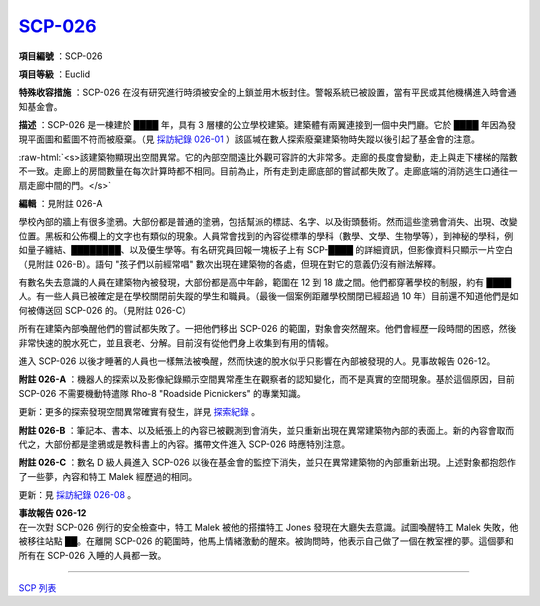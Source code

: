 ============================================
`SCP-026 <http://www.scp-wiki.net/scp-026>`_
============================================

**項目編號** ：SCP-026

**項目等級** ：Euclid

**特殊收容措施** ：SCP-026 在沒有研究進行時須被安全的上鎖並用木板封住。警報系統已被設置，當有平民或其他機構進入時會通知基金會。

**描述** ：SCP-026 是一棟建於 ████ 年，具有 3 層樓的公立學校建築。建築體有兩翼連接到一個中央門廳。它於 ████ 年因為發現平面圖和藍圖不符而被廢棄。（見 `採訪紀錄 026-01 <interview-log-026-01.rst>`_ ）該區堿在數人探索廢棄建築物時失蹤以後引起了基金會的注意。

..  role:: raw-html(raw)
    :format: html

:raw-html:`<s>該建築物顯現出空間異常。它的內部空間遠比外觀可容許的大非常多。走廊的長度會變動，走上與走下樓梯的階數不一致。走廊上的房間數量在每次計算時都不相同。目前為止，所有走到走廊底部的嘗試都失敗了。走廊底端的消防逃生口通往一扇走廊中間的門。</s>`

**編輯** ：見附註 026-A

學校內部的牆上有很多塗鴉。大部份都是普通的塗鴉，包括幫派的標誌、名字、以及街頭藝術。然而這些塗鴉會消失、出現、改變位置。黑板和公佈欄上的文字也有類似的現象。人員常會找到的內容從標準的學科（數學、文學、生物學等），到神秘的學科，例如量子纏結、████████、以及優生學等。有名研究員回報一塊板子上有 SCP-████ 的詳細資訊，但影像資料只顯示一片空白（見附註 026-B）。語句 "孩子們以前經常唱" 數次出現在建築物的各處，但現在對它的意義仍沒有辦法解釋。

有數名失去意識的人員在建築物內被發現，大部份都是高中年齡，範圍在 12 到 18 歲之間。他們都穿著學校的制服，約有 ████ 人。有一些人員已被確定是在學校關閉前失蹤的學生和職員。（最後一個案例距離學校關閉已經超過 10 年）目前還不知道他們是如何被傳送回 SCP-026 的。（見附註 026-C）

所有在建築內部喚醒他們的嘗試都失敗了。一把他們移出 SCP-026 的範圍，對象會突然醒來。他們會經歷一段時間的困惑，然後非常快速的脫水死亡，並且衰老、分解。目前沒有從他們身上收集到有用的情報。

進入 SCP-026 以後才睡著的人員也一樣無法被喚醒，然而快速的脫水似乎只影響在內部被發現的人。見事故報告 026-12。

**附註 026-A** ：機器人的探索以及影像紀錄顯示空間異常產生在觀察者的認知變化，而不是真實的空間現象。基於這個原因，目前 SCP-026 不需要機動特遣隊 Rho-8 "Roadside Picnickers" 的專業知識。

更新：更多的探索發現空間異常確實有發生，詳見 `探索紀錄 <026-exploration-logs.rst>`_ 。

**附註 026-B** ：筆記本、書本、以及紙張上的內容已被觀測到會消失，並只重新出現在異常建築物內部的表面上。新的內容會取而代之，大部份都是塗鴉或是教科書上的內容。攜帶文件進入 SCP-026 時應特別注意。

**附註 026-C** ：數名 D 級人員進入 SCP-026 以後在基金會的監控下消失，並只在異常建築物的內部重新出現。上述對象都抱怨作了一些夢，內容和特工 Malek 經歷過的相同。

更新：見 `採訪紀錄 026-08 <interview-log-026-08.rst>`_ 。

| **事故報告 026-12**
| 在一次對 SCP-026 例行的安全檢查中，特工 Malek 被他的搭擋特工 Jones 發現在大廳失去意識。試圖喚醒特工 Malek 失敗，他被移往站點 ██。在離開 SCP-026 的範圍時，他馬上情緒激動的醒來。被詢問時，他表示自己做了一個在教室裡的夢。這個夢和所有在 SCP-026 入睡的人員都一致。

--------

`SCP 列表 <index.rst>`_
